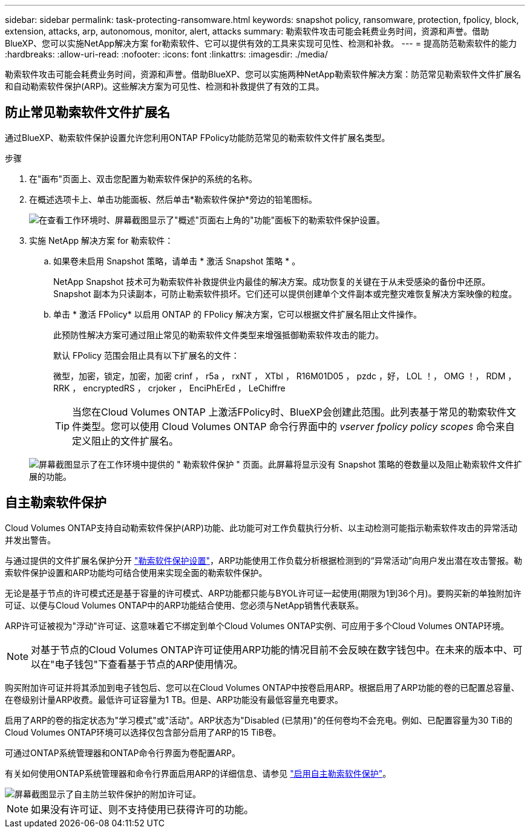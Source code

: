 ---
sidebar: sidebar 
permalink: task-protecting-ransomware.html 
keywords: snapshot policy, ransomware, protection, fpolicy, block, extension, attacks, arp, autonomous, monitor, alert, attacks 
summary: 勒索软件攻击可能会耗费业务时间，资源和声誉。借助BlueXP、您可以实施NetApp解决方案 for勒索软件、它可以提供有效的工具来实现可见性、检测和补救。 
---
= 提高防范勒索软件的能力
:hardbreaks:
:allow-uri-read: 
:nofooter: 
:icons: font
:linkattrs: 
:imagesdir: ./media/


[role="lead"]
勒索软件攻击可能会耗费业务时间，资源和声誉。借助BlueXP、您可以实施两种NetApp勒索软件解决方案：防范常见勒索软件文件扩展名和自动勒索软件保护(ARP)。这些解决方案为可见性、检测和补救提供了有效的工具。



== 防止常见勒索软件文件扩展名

通过BlueXP、勒索软件保护设置允许您利用ONTAP FPolicy功能防范常见的勒索软件文件扩展名类型。

.步骤
. 在"画布"页面上、双击您配置为勒索软件保护的系统的名称。
. 在概述选项卡上、单击功能面板、然后单击*勒索软件保护*旁边的铅笔图标。
+
image::screenshot_features_ransomware.png[在查看工作环境时、屏幕截图显示了"概述"页面右上角的"功能"面板下的勒索软件保护设置。]

. 实施 NetApp 解决方案 for 勒索软件：
+
.. 如果卷未启用 Snapshot 策略，请单击 * 激活 Snapshot 策略 * 。
+
NetApp Snapshot 技术可为勒索软件补救提供业内最佳的解决方案。成功恢复的关键在于从未受感染的备份中还原。Snapshot 副本为只读副本，可防止勒索软件损坏。它们还可以提供创建单个文件副本或完整灾难恢复解决方案映像的粒度。

.. 单击 * 激活 FPolicy* 以启用 ONTAP 的 FPolicy 解决方案，它可以根据文件扩展名阻止文件操作。
+
此预防性解决方案可通过阻止常见的勒索软件文件类型来增强抵御勒索软件攻击的能力。

+
默认 FPolicy 范围会阻止具有以下扩展名的文件：

+
微型，加密，锁定，加密，加密 crinf ， r5a ， rxNT ， XTbl ， R16M01D05 ， pzdc ，好， LOL ！， OMG ！， RDM ， RRK ， encryptedRS ， crjoker ， EnciPhErEd ， LeChiffre

+

TIP: 当您在Cloud Volumes ONTAP 上激活FPolicy时、BlueXP会创建此范围。此列表基于常见的勒索软件文件类型。您可以使用 Cloud Volumes ONTAP 命令行界面中的 _vserver fpolicy policy scopes_ 命令来自定义阻止的文件扩展名。

+
image:screenshot_ransomware_protection.gif["屏幕截图显示了在工作环境中提供的 \" 勒索软件保护 \" 页面。此屏幕将显示没有 Snapshot 策略的卷数量以及阻止勒索软件文件扩展的功能。"]







== 自主勒索软件保护

Cloud Volumes ONTAP支持自动勒索软件保护(ARP)功能、此功能可对工作负载执行分析、以主动检测可能指示勒索软件攻击的异常活动并发出警告。

与通过提供的文件扩展名保护分开 https://docs.netapp.com/us-en/bluexp-cloud-volumes-ontap/task-protecting-ransomware.html#protection-from-common-ransomware-file-extensions["勒索软件保护设置"]，ARP功能使用工作负载分析根据检测到的“异常活动”向用户发出潜在攻击警报。勒索软件保护设置和ARP功能均可结合使用来实现全面的勒索软件保护。

无论是基于节点的许可模式还是基于容量的许可模式、ARP功能都只能与BYOL许可证一起使用(期限为1到36个月)。要购买新的单独附加许可证、以便与Cloud Volumes ONTAP中的ARP功能结合使用、您必须与NetApp销售代表联系。

ARP许可证被视为"浮动"许可证、这意味着它不绑定到单个Cloud Volumes ONTAP实例、可应用于多个Cloud Volumes ONTAP环境。


NOTE: 对基于节点的Cloud Volumes ONTAP许可证使用ARP功能的情况目前不会反映在数字钱包中。在未来的版本中、可以在"电子钱包"下查看基于节点的ARP使用情况。

购买附加许可证并将其添加到电子钱包后、您可以在Cloud Volumes ONTAP中按卷启用ARP。根据启用了ARP功能的卷的已配置总容量、在卷级别计量ARP收费。最低许可证容量为1 TB。但是、ARP功能没有最低容量充电要求。

启用了ARP的卷的指定状态为"学习模式"或"活动"。ARP状态为"Disabled (已禁用)"的任何卷均不会充电。例如、已配置容量为30 TiB的Cloud Volumes ONTAP环境可以选择仅包含部分启用了ARP的15 TiB卷。

可通过ONTAP系统管理器和ONTAP命令行界面为卷配置ARP。

有关如何使用ONTAP系统管理器和命令行界面启用ARP的详细信息、请参见 https://docs.netapp.com/us-en/ontap/anti-ransomware/enable-task.html["启用自主勒索软件保护"^]。

image::screenshot_arp.png[屏幕截图显示了自主防兰软件保护的附加许可证。]


NOTE: 如果没有许可证、则不支持使用已获得许可的功能。
